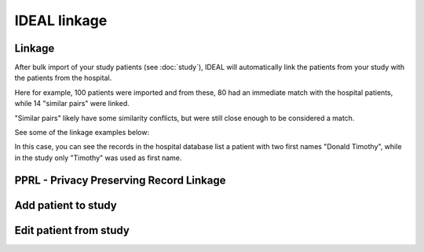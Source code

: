 IDEAL linkage
#####################

Linkage
*********

After bulk import of your study patients (see :doc:`study`), IDEAL will automatically link the patients from your study with the patients from the hospital.

.. image::Linkage.png

Here for example, 100 patients were imported and from these, 80 had an immediate match with the hospital patients, while 14 "similar pairs" were linked.

"Similar pairs" likely have some similarity conflicts, but were still close enough to be considered a match.

See some of the linkage examples below:

In this case, you can see the records in the hospital database list a patient with two first names "Donald Timothy", while in the study only "Timothy" was used as first name.




PPRL - Privacy Preserving Record Linkage
*********************************************


Add patient to study
***************************


Edit patient from study
***************************
